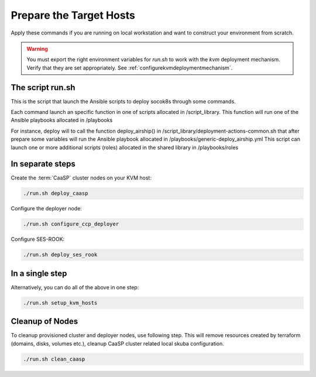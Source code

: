 .. _ose-targethosts:

Prepare the Target Hosts
========================

.. blockdiag::

   blockdiag {

     localhost [label="Prepare localhost"]
     caasp [label="Deploy CaaSP\n(optional)"]
     deployer [label="Deploy deployer\n(optional)"]
     ses [label="Deploy SES\n(optional)"]
     enroll_caasp [label="Enroll CaaSP\n(optional)"]
     setup_caasp_workers [label="Set up CaaSP\nfor OpenStack"]
     patch_upstream [label="Apply patches\nfrom upstream\n(for developers)"]
     build_images [label="Build docker images\n(for developers)"]
     deploy [label="Deploy OpenStack"]
     configure_deployment [label="Configure deployment"]

     localhost -> ses;

     group {
       color = "red"
       label = "Set up KVM hosts"
       caasp -> deployer;
       deployer -> ses [folded];
       ses -> enroll_caasp;
     }
     enroll_caasp -> configure_deployment [folded];
     localhost -> configure_deployment[folded];

     configure_deployment -> setup_caasp_workers;

     group {
       color = "#EEEEEE"
       label = "Openstack deployment"
       setup_caasp_workers -> deploy, patch_upstream [folded];
       patch_upstream -> build_images;
       build_images -> deploy;
     }
   }


Apply these commands if you are running on local workstation and want to construct
your environment from scratch.

.. warning::

   You must export the right environment variables for `run.sh` to work with
   the `kvm` deployment mechanism. Verify that they are set
   appropriately. See :ref:`configurekvmdeploymentmechanism`.

The script run.sh
-----------------

This is the script that launch the Ansible scripts to deploy socok8s through
some commands.

Each command launch an specific function in one of scripts allocated in
/script_library. This function will run one of the Ansible playbooks allocated
in /playbooks

For instance, deploy will to call the function deploy_airship() in
/script_library/deployment-actions-common.sh that after prepare some variables
will run the Ansible playbook allocated in
/playbooks/generic-deploy_airship.yml This script can launch one or more
additional scripts (roles) allocated in the shared library in /playbooks/roles

In separate steps
-----------------

Create the :term:`CaaSP` cluster nodes on your KVM host:

.. code-block:: console

   ./run.sh deploy_caasp

Configure the deployer node:

.. code-block:: console

   ./run.sh configure_ccp_deployer

Configure SES-ROOK:

.. code-block:: console

   ./run.sh deploy_ses_rook

In a single step
----------------

Alternatively, you can do all of the above in one step:

.. code-block:: console

   ./run.sh setup_kvm_hosts

Cleanup of Nodes
----------------

To cleanup provisioned cluster and deployer nodes, use following step. This will
remove resources created by terraform (domains, disks, volumes etc.), cleanup
CaaSP cluster related local skuba configuration.

.. code-block:: console

   ./run.sh clean_caasp